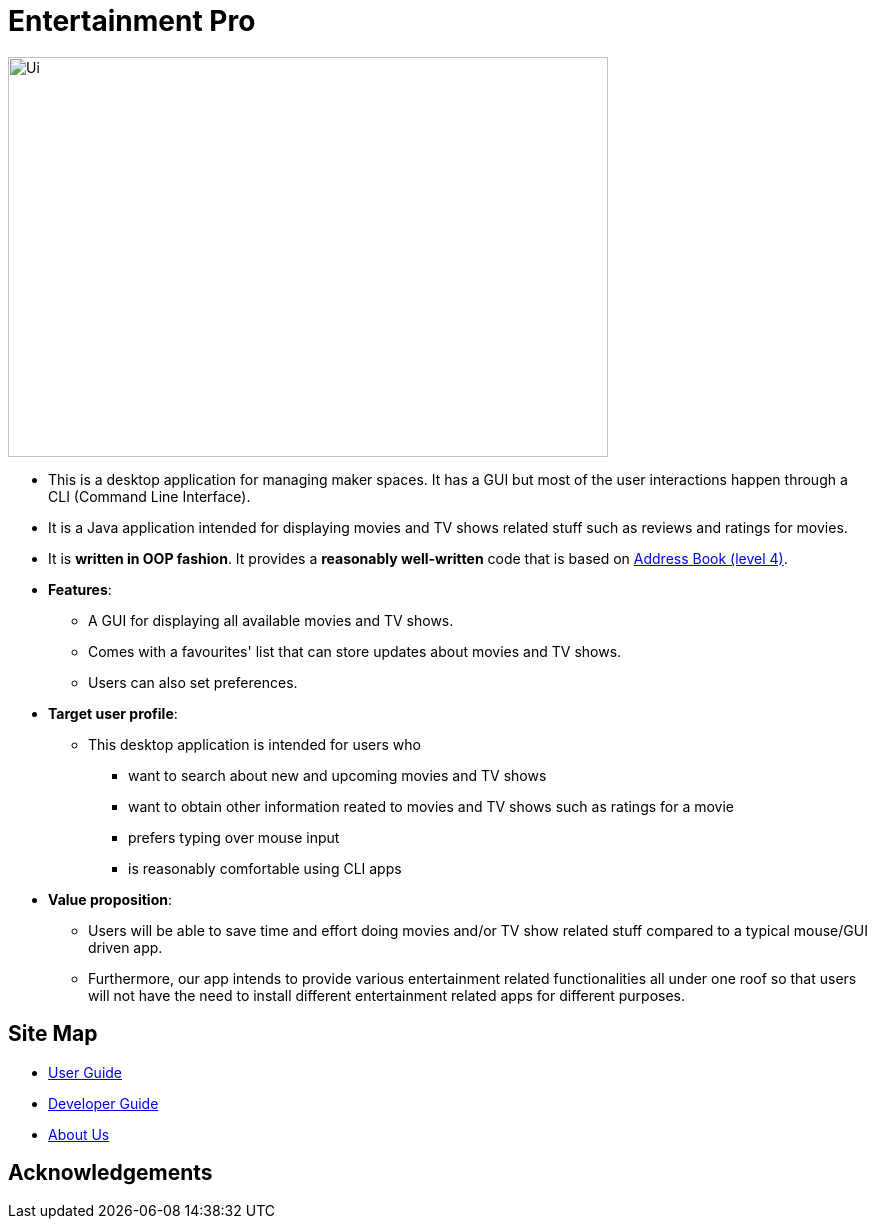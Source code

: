 = Entertainment Pro
ifdef::env-github,env-browser[:relfileprefix: docs/]

ifdef::env-github[]
image::docs/images/Ui.png[width="600" height="400"]
endif::[]

ifndef::env-github[]
image::images/Ui.png[width="600" height="400"]
endif::[]

* This is a desktop application for managing maker spaces. It has a GUI but most of the user interactions happen through a CLI (Command Line Interface).
* It is a Java application intended for displaying movies and TV shows related stuff such as reviews and ratings for movies.
* It is *written in OOP fashion*. It provides a *reasonably well-written* code that is based on https://github.com/se-edu/addressbook-level4[Address Book (level 4)].
* *Features*:
** A GUI for displaying all available movies and TV shows.
** Comes with a favourites' list that can store updates about movies and TV shows. 
** Users can also set preferences.

* *Target user profile*:
** This desktop application is intended for users who

*** want to search about new and upcoming movies and TV shows
*** want to obtain other information reated to movies and TV shows such as ratings for a movie 
*** prefers typing over mouse input
*** is reasonably comfortable using CLI apps

* *Value proposition*:
*** Users will be able to save time and effort doing movies and/or TV show related stuff compared to a typical mouse/GUI driven app.
*** Furthermore, our app intends to provide various entertainment related functionalities all under one roof so that users will not have the need to install different entertainment related apps for different purposes.



== Site Map

* <<UserGuide#, User Guide>>
* <<DeveloperGuide#, Developer Guide>>
* <<AboutUs#, About Us>>

== Acknowledgements


